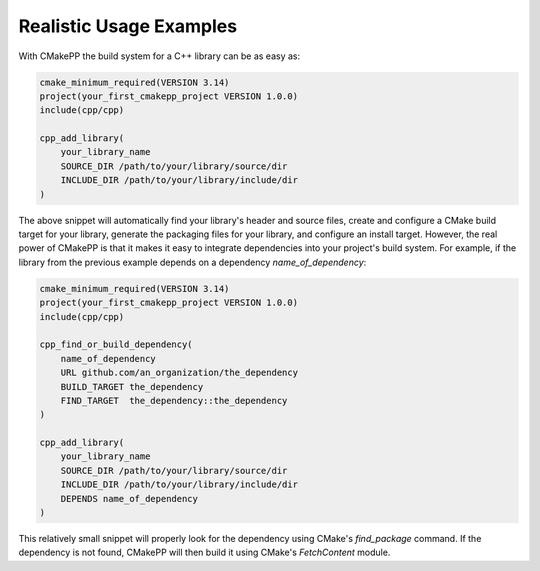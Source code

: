**********************************
Realistic Usage Examples
**********************************

With CMakePP the build system for a C++ library can be as easy as:

.. code-block:: cmake

   cmake_minimum_required(VERSION 3.14)
   project(your_first_cmakepp_project VERSION 1.0.0)
   include(cpp/cpp)

   cpp_add_library(
       your_library_name
       SOURCE_DIR /path/to/your/library/source/dir
       INCLUDE_DIR /path/to/your/library/include/dir
   )

The above snippet will automatically find your library's header and source
files, create and configure a CMake build target for your library, generate the
packaging files for your library, and configure an install target. However, the
real power of CMakePP is that it makes it easy to integrate dependencies into
your project's build system. For example, if the library from the previous
example depends on a dependency `name_of_dependency`:

.. code-block:: cmake

   cmake_minimum_required(VERSION 3.14)
   project(your_first_cmakepp_project VERSION 1.0.0)
   include(cpp/cpp)

   cpp_find_or_build_dependency(
       name_of_dependency
       URL github.com/an_organization/the_dependency
       BUILD_TARGET the_dependency
       FIND_TARGET  the_dependency::the_dependency
   )

   cpp_add_library(
       your_library_name
       SOURCE_DIR /path/to/your/library/source/dir
       INCLUDE_DIR /path/to/your/library/include/dir
       DEPENDS name_of_dependency
   )

This relatively small snippet will properly look for the dependency using
CMake's `find_package` command. If the dependency is not found, CMakePP will
then build it using CMake's `FetchContent` module.
